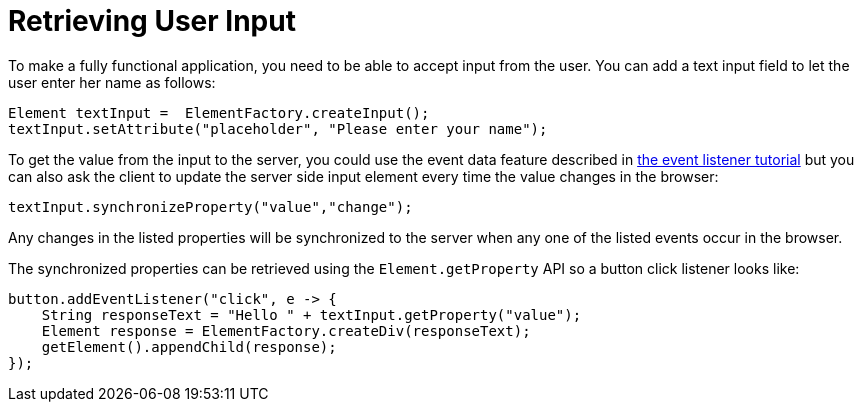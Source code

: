 ifdef::env-github[:outfilesuffix: .asciidoc]
= Retrieving User Input

To make a fully functional application, you need to be able to accept input from the user. You can add a text input field to let the user enter her name as follows:

[source,java]
----
Element textInput =  ElementFactory.createInput();
textInput.setAttribute("placeholder", "Please enter your name");
----

To get the value from the input to the server, you could use the event data feature described in <<tutorial-event-listener#,the event listener tutorial>> but you can also ask the client to update the server side input element every time the value changes in the browser:

[source,java]
----
textInput.synchronizeProperty("value","change");
----

Any changes in the listed properties will be synchronized to the server when any one of the listed events occur in the browser.

The synchronized properties can be retrieved using the `Element.getProperty` API so a button click listener looks like:

[source,java]
----
button.addEventListener("click", e -> {
    String responseText = "Hello " + textInput.getProperty("value");
    Element response = ElementFactory.createDiv(responseText);
    getElement().appendChild(response);
});
----

